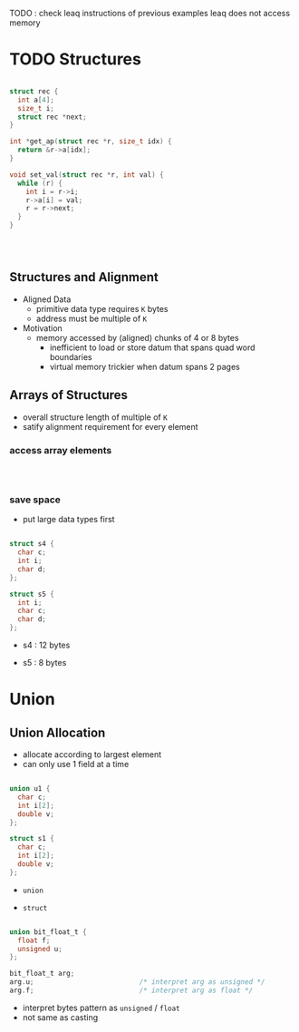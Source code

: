 #+DATE: <2016-04-18 Mon>


TODO : check leaq instructions of previous examples
leaq does not access memory
* TODO Structures

#+BEGIN_SRC C

  struct rec {
    int a[4];
    size_t i;
    struct rec *next;
  }

  int *get_ap(struct rec *r, size_t idx) {
    return &r->a[idx];
  }

  void set_val(struct rec *r, int val) {
    while (r) {
      int i = r->i;
      r->a[i] = val;
      r = r->next;
    }
  }

#+END_SRC

#+BEGIN_SRC asm



#+END_SRC


** Structures and Alignment

#+ATTR_HTML: :width 500px
[[./res/structure_alignment.png]]

 - Aligned Data
   - primitive data type requires =K= bytes
   - address must be multiple of =K=

 - Motivation
   - memory accessed by (aligned) chunks of 4 or 8 bytes
     - inefficient to load or store datum that spans quad word boundaries
     - virtual memory trickier when datum spans 2 pages


** Arrays of Structures

#+ATTR_HTML: :width 500px
[[./res/array_of_structure.png]]

 - overall structure length of multiple of =K=
 - satify alignment requirement for every element

*** access array elements

#+BEGIN_SRC C



#+END_SRC

*** save space

 - put large data types first

#+BEGIN_SRC C

  struct s4 {
    char c;
    int i;
    char d;
  };

  struct s5 {
    int i;
    char c;
    char d;
  };

#+END_SRC

 - s4 : 12 bytes

#+ATTR_HTML: :width 500px
[[./res/structure_save_space_s4.png]]

 - s5 : 8 bytes

#+ATTR_HTML: :width 500px
[[./res/structure_save_space_s5.png]]



* Union

** Union Allocation

 - allocate according to largest element
 - can only use 1 field at a time

#+BEGIN_SRC C

  union u1 {
    char c;
    int i[2];
    double v;
  };

  struct s1 {
    char c;
    int i[2];
    double v;
  };

#+END_SRC

 - =union=

#+ATTR_HTML: :width 500px
[[./res/union.png]]


 - =struct=

#+ATTR_HTML: :width 500px
[[./res/structure.png]]


#+BEGIN_SRC C

  union bit_float_t {
    float f;
    unsigned u;
  };

  bit_float_t arg;
  arg.u;                          /* interpret arg as unsigned */
  arg.f;                          /* interpret arg as float */

#+END_SRC

 - interpret bytes pattern as =unsigned= / =float=
 - not same as casting
